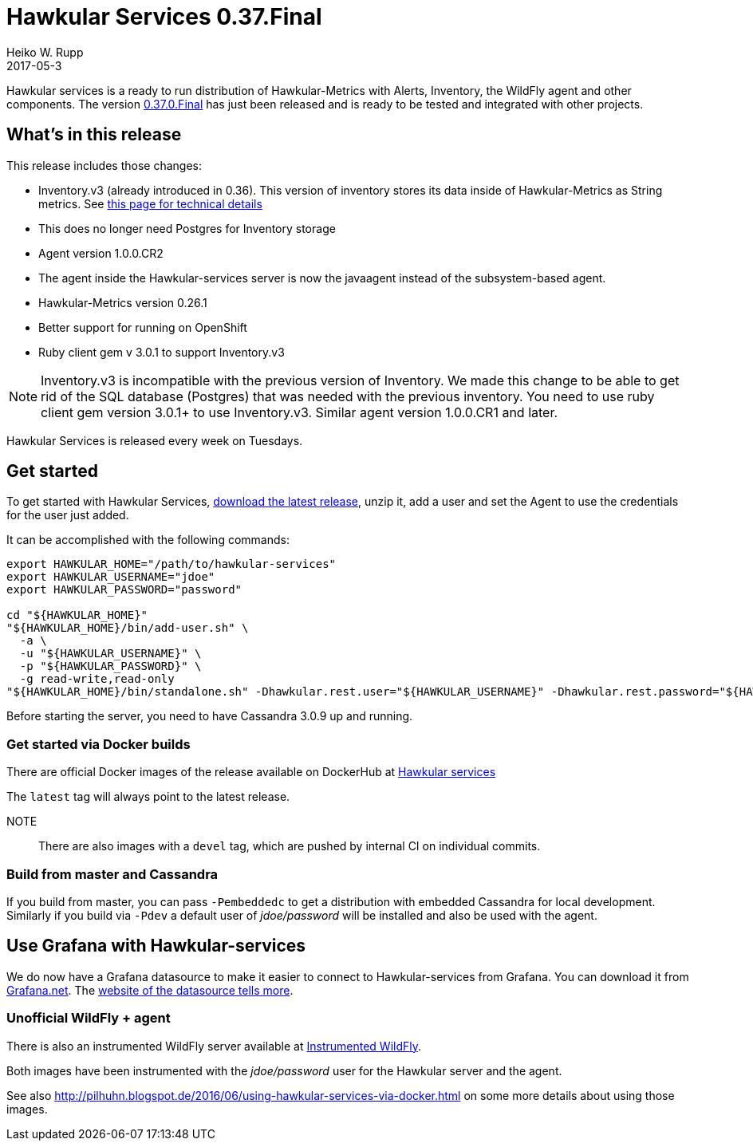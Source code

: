 = Hawkular Services 0.37.Final
Heiko W. Rupp
2017-05-3
:jbake-type: post
:jbake-status: published
:jbake-tags: blog, release, hawkular-services

Hawkular services is a ready to run distribution of Hawkular-Metrics with Alerts, Inventory, the WildFly agent and other components.
The version https://repository.jboss.org/nexus/content/groups/public/org/hawkular/services/hawkular-services-dist/0.37.0.Final/hawkular-services-dist-0.37.0.Final.zip[0.37.0.Final] has just been released and is ready to be tested and integrated with other projects.


== What's in this release


This release includes those changes:

* Inventory.v3 (already introduced in 0.36). This version of inventory stores its data inside of Hawkular-Metrics as String metrics.
 See http://www.hawkular.org/hawkular-services/docs/user-guide/inventory/inventory-v3-details.html[this page for technical details]
  * This does no longer need Postgres for Inventory storage
* Agent version 1.0.0.CR2
* The agent inside the Hawkular-services server is now the javaagent instead of the subsystem-based agent.
* Hawkular-Metrics version 0.26.1
* Better support for running on OpenShift
* Ruby client gem v 3.0.1 to support Inventory.v3

// ^ End of list

NOTE: Inventory.v3 is incompatible with the previous version of Inventory. We made this change
 to be able to get rid of the SQL database (Postgres) that was needed with the previous inventory. You need to
 use ruby client gem version 3.0.1+ to use Inventory.v3. Similar agent version 1.0.0.CR1 and later.

Hawkular Services is released every week on Tuesdays.

== Get started
To get started with Hawkular Services, https://repository.jboss.org/nexus/content/groups/public/org/hawkular/services/hawkular-services-dist/0.37.0.Final/hawkular-services-dist-0.37.0.Final.zip[download the latest release], unzip it,
add a user and set the Agent to use the credentials for the user just added.

It can be accomplished with the following commands:

[source,bash]
----
export HAWKULAR_HOME="/path/to/hawkular-services"
export HAWKULAR_USERNAME="jdoe"
export HAWKULAR_PASSWORD="password"

cd "${HAWKULAR_HOME}"
"${HAWKULAR_HOME}/bin/add-user.sh" \
  -a \
  -u "${HAWKULAR_USERNAME}" \
  -p "${HAWKULAR_PASSWORD}" \
  -g read-write,read-only
"${HAWKULAR_HOME}/bin/standalone.sh" -Dhawkular.rest.user="${HAWKULAR_USERNAME}" -Dhawkular.rest.password="${HAWKULAR_PASSWORD}"
----

Before starting the server, you need to have Cassandra 3.0.9 up and running.

=== Get started via Docker builds

There are official Docker images of the release available on
DockerHub at https://hub.docker.com/r/hawkular/hawkular-services/[Hawkular services]

The `latest` tag will always point to the latest release.

NOTE:: There are also images with a `devel` tag, which are pushed by internal CI on individual commits.


=== Build from master and Cassandra

If you build from master, you can pass `-Pembeddedc` to get a distribution with embedded Cassandra for local development.
Similarly if you build via `-Pdev` a default user of _jdoe/password_ will be installed and also be used with the agent.

== Use Grafana with Hawkular-services

We do now have a Grafana datasource to make it easier to connect to Hawkular-services from Grafana.
You can download it from https://grafana.net/plugins/hawkular-datasource[Grafana.net].
The https://github.com/hawkular/hawkular-grafana-datasource[website of the datasource tells more].


=== Unofficial WildFly + agent
There is also an instrumented WildFly server available at
https://hub.docker.com/r/pilhuhn/hawkfly/[Instrumented WildFly].

Both images have been instrumented with the _jdoe/password_ user for the Hawkular server and the agent.

See also http://pilhuhn.blogspot.de/2016/06/using-hawkular-services-via-docker.html on some more
details about using those images.
